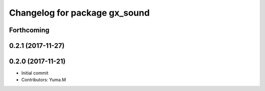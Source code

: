 ^^^^^^^^^^^^^^^^^^^^^^^^^^^^^^
Changelog for package gx_sound
^^^^^^^^^^^^^^^^^^^^^^^^^^^^^^

Forthcoming
-----------

0.2.1 (2017-11-27)
------------------

0.2.0 (2017-11-21)
------------------
* Initial commit
* Contributors: Yuma.M
